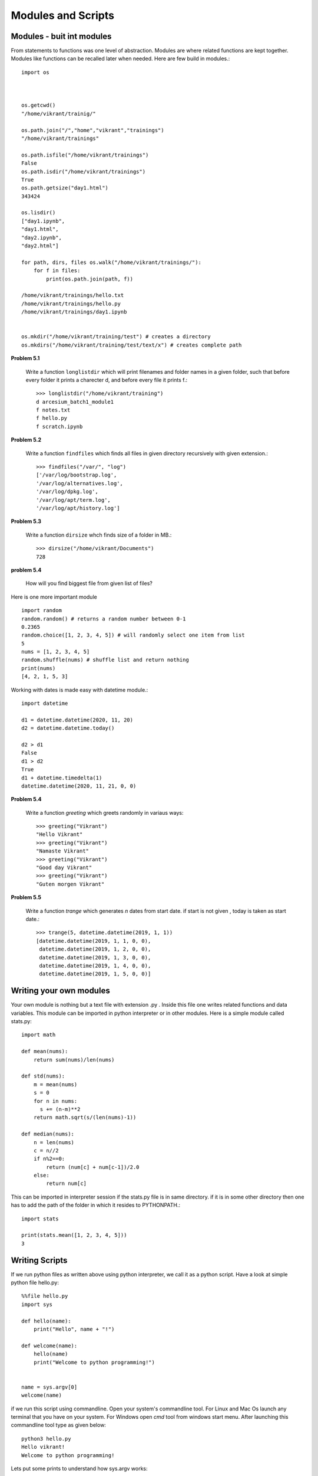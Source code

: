 Modules and Scripts
===================

Modules - buit int modules
--------------------------

From statements to functions was one level of abstraction. Modules are where
related functions are kept together. Modules like functions can be recalled
later when needed. Here are few build in modules.::

  import os



  os.getcwd()
  "/home/vikrant/trainig/"

  os.path.join("/","home","vikrant","trainings")
  "/home/vikrant/trainings"

  os.path.isfile("/home/vikrant/trainings")
  False
  os.path.isdir("/home/vikrant/trainings")
  True
  os.path.getsize("day1.html")
  343424

  os.lisdir()
  ["day1.ipynb",
  "day1.html",
  "day2.ipynb",
  "day2.html"]

  for path, dirs, files os.walk("/home/vikrant/trainings/"):
      for f in files:
          print(os.path.join(path, f))

  /home/vikrant/trainings/hello.txt
  /home/vikrant/trainings/hello.py
  /home/vikrant/trainings/day1.ipynb


  os.mkdir("/home/vikrant/training/test") # creates a directory
  os.mkdirs("/home/vikrant/training/test/text/x") # creates complete path


**Problem 5.1**

  Write a function ``longlistdir`` which will print filenames and folder names in a
  given folder, such that before every folder it prints a charecter d, and before
  every file it prints f.::

    >>> longlistdir("/home/vikrant/training")
    d arcesium_batch1_module1
    f notes.txt
    f hello.py
    f scratch.ipynb

**Problem 5.2**

  Write a function ``findfiles`` which finds all files in given directory
  recursively with given extension.::

    >>> findfiles("/var/", "log")
    ['/var/log/bootstrap.log',
    '/var/log/alternatives.log',
    '/var/log/dpkg.log',
    '/var/log/apt/term.log',
    '/var/log/apt/history.log']

**Problem 5.3**

  Write a function ``dirsize`` whch finds size of a folder in MB.::

    >>> dirsize("/home/vikrant/Documents")
    728


**problem 5.4**

  How will you find biggest file from given list of files?
  

Here is one more important module ::

  import random
  random.random() # returns a random number between 0-1
  0.2365
  random.choice([1, 2, 3, 4, 5]) # will randomly select one item from list
  5
  nums = [1, 2, 3, 4, 5]
  random.shuffle(nums) # shuffle list and return nothing
  print(nums)
  [4, 2, 1, 5, 3]


Working with dates is made easy with datetime module.::

  import datetime

  d1 = datetime.datetime(2020, 11, 20)
  d2 = datetime.datetime.today()

  d2 > d1
  False
  d1 > d2
  True
  d1 + datetime.timedelta(1)
  datetime.datetime(2020, 11, 21, 0, 0)

**Problem 5.4**

  Write a function `greeting` which greets randomly in variaus ways::

    >>> greeting("Vikrant")
    "Hello Vikrant"
    >>> greeting("Vikrant")
    "Namaste Vikrant"
    >>> greeting("Vikrant")
    "Good day Vikrant"
    >>> greeting("Vikrant")
    "Guten morgen Vikrant"


**Problem 5.5**

  Write a function `trange` which generates `n` dates from start date. if start
  is not given , today is taken as start date.::

    >>> trange(5, datetime.datetime(2019, 1, 1))
    [datetime.datetime(2019, 1, 1, 0, 0),
     datetime.datetime(2019, 1, 2, 0, 0),
     datetime.datetime(2019, 1, 3, 0, 0),
     datetime.datetime(2019, 1, 4, 0, 0),
     datetime.datetime(2019, 1, 5, 0, 0)]


Writing your own modules
------------------------

Your own module is nothing but a text file with extension .py . Inside this
file one writes related functions and data variables. This module can be
imported in python interpreter or in other modules. Here is a simple module
called stats.py::

  import math

  def mean(nums):
      return sum(nums)/len(nums)

  def std(nums):
      m = mean(nums)
      s = 0
      for n in nums:
        s += (n-m)**2
      return math.sqrt(s/(len(nums)-1))

  def median(nums):
      n = len(nums)
      c = n//2
      if n%2==0:
          return (num[c] + num[c-1])/2.0
      else:
          return num[c]


This can be imported in interpreter session if the stats.py file is in same
directory. if it is in some other directory then one has to add the path of the
folder in which it resides to PYTHONPATH.::

  import stats

  print(stats.mean([1, 2, 3, 4, 5]))
  3

Writing Scripts
---------------
If we run python files as written above using python interpreter, we call it as
a python script. Have a look at simple python file hello.py::

  %%file hello.py
  import sys

  def hello(name):
      print("Hello", name + "!")

  def welcome(name):
      hello(name)
      print("Welcome to python programming!")


  name = sys.argv[0]
  welcome(name)


if we run this script using commandline. Open your system's commandline tool.
For Linux and Mac Os launch any terminal that you have on your system. For Windows
open `cmd` tool from windows start menu. After launching this commandline tool type
as given below::

  python3 hello.py
  Hello vikrant!
  Welcome to python programming!

Lets put some prints to understand how sys.argv works::

  %%file hello.py
  import sys

  def hello(name):
      print("Hello", name + "!")

  def welcome(name):
      hello(name)
      print("Welcome to python programming!")

  print("sys.argv arguments -> ", sys.argv)
  name = sys.argv[1]
  welcome(name)

Now if we run the script with some arguments::

  !python3 hello1.py vikrant kfddf saghjg hgshjg khdfjgdsf
  sys.argv arguments ->  ['hello1.py', 'vikrant', 'kfddf', 'saghjg', 'hgshjg', 'khdfjgdsf']
  Hello vikrant!
  Welcome to python programming!

sys.argv is list of commandlines arguments populated by python like a magic
variable. All the parameters we pass from commandline are populated in this
list automaticaly by python. Argument at index 0 is always script name. So real
arguments to script start from index 1. Also note that all commandline arguments
are always text, even if we pass numeric values.::

  !python3 hello1.py vikrant 23 1.1 jkhdfj kdjhfk
  sys.argv arguments ->  ['hello1.py', 'vikrant', '23', '1.1', 'jkhdfj', 'kdjhfkd']
  Hello vikrant!
  Welcome to python programming!

So if we have to write a script that works on numeric arguments, it is script's
responsiblity to convert the data to appropriate type. e.g.::

  %%file add.py
  import sys

  def add(x, y):
    return x+y


  a = int(sys.argv[1])
  b = int(sys.argv[2])

  print(add(a, b))

Runing this from command line::

  !python3 add.py 343 4343
  4686

But wait, lets try to make use of this as module in interpreter!::

  >>> import add
  ValueError                                Traceback (most recent call last)
  <ipython-input-114-81459ef23ada> in <module>
  ----> 1 import add

  ~/trainings/2020/arcesium_finop_batch1_module1/add.py in <module>
        5
        6
  ----> 7 a = int(sys.argv[1])
        8 b = int(sys.argv[2])
        9

  ValueError: invalid literal for int() with base 10: '-f'

To fix this lets observe value of a magic variable `__name__`. To see this we
will add a print statement in above file add.py::

  %%file add.py
  import sys

  def add(x, y):
    return x+y


  print(__name__)
  a = int(sys.argv[1])
  b = int(sys.argv[2])

  print(add(a, b))

If we run this as script from commandline::

  python add.py 2 3
  __main__
  5

if we import this module from interpreter::

  >>> import add
  add
  ---------------------------------------------------------------------------
  ValueError                                Traceback (most recent call last)
  <ipython-input-118-5ffa442179a0> in <module>
  ----> 1 import add1

  ~/trainings/2020/arcesium_finop_batch1_module1/add1.py in <module>
        6
        7 print(__name__)
  ----> 8 a = int(sys.argv[1])
        9 b = int(sys.argv[2])
       10

  ValueError: invalid literal for int() with base 10: '-f'

So this magic variable `__name__` has value `"__main__"` when we run this file
as script. On the other hand when import this file as module this magic variable
`__name__` has value `"add"`, i.e. name of module! We can make use of this fact
that irrespective what module it is , when we run the script from commandline,
value of `__name__` is always `"__main__"`. We can use this thing to control
behavior script while running script. For example use of sys.argv is useful
only while running the module as script. so sys.argv should be accessed only if
`__name__` is `"__main__"`::

  %%file add2.py
  import sys

  def add(x, y):
    return x+y


  print("__name__ = ", __name__)
  if __name__ == "__main__":
    a = int(sys.argv[1])
    b = int(sys.argv[2])
    print(add(a, b))
